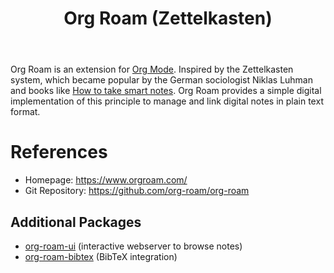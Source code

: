 :PROPERTIES:
:ID:       5064b908-04f6-4167-a66c-072073109ef1
:END:
#+title: Org Roam (Zettelkasten)

Org Roam is an extension for [[id:afe3de83-e5b8-4f53-b457-987dd9bd579d][Org Mode]].
Inspired by the Zettelkasten system, which became popular by the German sociologist Niklas Luhman and books like [[id:f80807b8-91f4-4799-92a3-076d1c1a045a][How to take smart notes]].
Org Roam provides a simple digital implementation of this principle to manage and link digital notes in plain text format.

* References
- Homepage: [[https://www.orgroam.com/]]
- Git Repository: [[https://github.com/org-roam/org-roam]]
** Additional Packages
- [[https://github.com/org-roam/org-roam-ui][org-roam-ui]] (interactive webserver to browse notes)
- [[https://github.com/org-roam/org-roam-bibtex][org-roam-bibtex]] (BibTeX integration)
